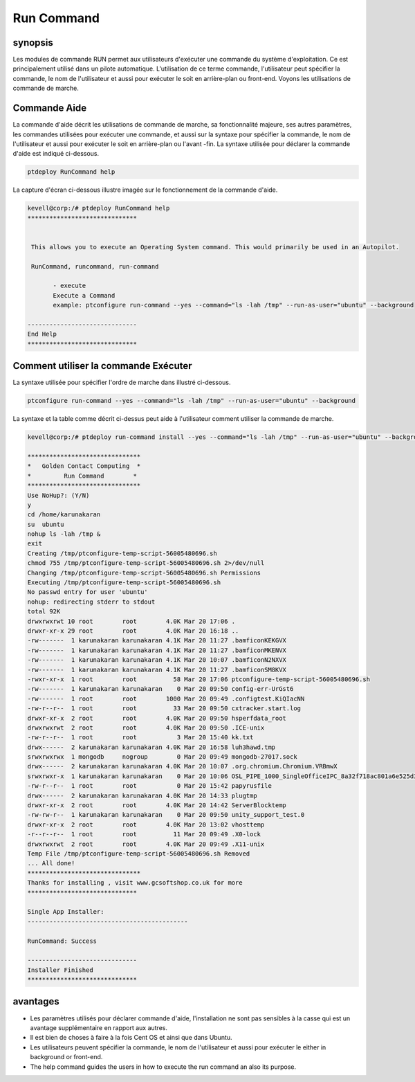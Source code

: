 =============
Run Command
=============

synopsis
------------

Les modules de commande RUN permet aux utilisateurs d'exécuter une commande du système d'exploitation. Ce est principalement utilisé dans un pilote automatique. L'utilisation de ce terme commande, l'utilisateur peut spécifier la commande, le nom de l'utilisateur et aussi pour exécuter le soit en arrière-plan ou front-end. Voyons les utilisations de commande de marche.

Commande Aide
---------------------

La commande d'aide décrit les utilisations de commande de marche, sa fonctionnalité majeure, ses autres paramètres, les commandes utilisées pour exécuter une commande, et aussi sur la syntaxe pour spécifier la commande, le nom de l'utilisateur et aussi pour exécuter le soit en arrière-plan ou l'avant -fin. La syntaxe utilisée pour déclarer la commande d'aide est indiqué ci-dessous.

.. code-block:: bash

		ptdeploy RunCommand help

La capture d'écran ci-dessous illustre imagée sur le fonctionnement de la commande d'aide.

.. code-block:: bash

 kevell@corp:/# ptdeploy RunCommand help
 ******************************


  This allows you to execute an Operating System command. This would primarily be used in an Autopilot.

  RunCommand, runcommand, run-command

        - execute
        Execute a Command
        example: ptconfigure run-command --yes --command="ls -lah /tmp" --run-as-user="ubuntu" --background

 ------------------------------
 End Help
 ******************************


Comment utiliser la commande Exécuter
-------------------------------------------


La syntaxe utilisée pour spécifier l'ordre de marche dans illustré ci-dessous.

.. code-block:: bash

		ptconfigure run-command --yes --command="ls -lah /tmp" --run-as-user="ubuntu" --background


.. cssclass:: table-bordered


 +------------------------+-------------------------------------------------+--------------------------------------------------------+
 | Parameter              | fonction                                        | usage                                                  |
 +========================+=================================================+========================================================+
 |command=”ls -lah /tmp”  | Il permet à l'utilisateur de spécifier la       | En utilisant ce, l'utilisateur peut spécifier leur     |
 |                        | commande et son but.                            | propre commande selon leurs besoins.                   |
 +------------------------+-------------------------------------------------+--------------------------------------------------------+
 |run-as-user=”ubuntu”    | En utilisant ce que l'utilisateur peut          | En utilisant ce, l'utilisateur peut spécifier leur     |
 |                        | spécifier le nom de l'utilisateur.              | identifiant d'utilisateur requis selon leurs besoins.  |
 +------------------------+-------------------------------------------------+--------------------------------------------------------+
 |” –background           | Il permet à l'utilisateur de spécifier où pour  | En utilisant ce, l'utilisateur peut spécifier la       |
 |                        | exécuter la commande particulière, soit en      | plateforme de leur utilisation selon leurs besoins.    |
 |                        | arrière-plan ou dans le front-end.|             |                                                        |
 +------------------------+-------------------------------------------------+--------------------------------------------------------+



La syntaxe et la table comme décrit ci-dessus peut aide à l'utilisateur comment utiliser la commande de marche.


.. code-block:: bash

 kevell@corp:/# ptdeploy run-command install --yes --command="ls -lah /tmp" --run-as-user="ubuntu" --background 

 ******************************* 
 *   Golden Contact Computing  * 
 *         Run Command        * 
 ******************************* 
 Use NoHup?: (Y/N) 
 y 
 cd /home/karunakaran 
 su  ubuntu 
 nohup ls -lah /tmp & 
 exit 
 Creating /tmp/ptconfigure-temp-script-56005480696.sh 
 chmod 755 /tmp/ptconfigure-temp-script-56005480696.sh 2>/dev/null 
 Changing /tmp/ptconfigure-temp-script-56005480696.sh Permissions 
 Executing /tmp/ptconfigure-temp-script-56005480696.sh 
 No passwd entry for user 'ubuntu' 
 nohup: redirecting stderr to stdout 
 total 92K 
 drwxrwxrwt 10 root        root        4.0K Mar 20 17:06 . 
 drwxr-xr-x 29 root        root        4.0K Mar 20 16:18 .. 
 -rw-------  1 karunakaran karunakaran 4.1K Mar 20 11:27 .bamficonKEKGVX 
 -rw-------  1 karunakaran karunakaran 4.1K Mar 20 11:27 .bamficonMKENVX 
 -rw-------  1 karunakaran karunakaran 4.1K Mar 20 10:07 .bamficonN2NXVX 
 -rw-------  1 karunakaran karunakaran 4.1K Mar 20 11:27 .bamficonSM8KVX 
 -rwxr-xr-x  1 root        root          58 Mar 20 17:06 ptconfigure-temp-script-56005480696.sh 
 -rw-------  1 karunakaran karunakaran    0 Mar 20 09:50 config-err-UrGst6 
 -rw-------  1 root        root        1000 Mar 20 09:49 .configtest.KiQIacNN 
 -rw-r--r--  1 root        root          33 Mar 20 09:50 cxtracker.start.log 
 drwxr-xr-x  2 root        root        4.0K Mar 20 09:50 hsperfdata_root 
 drwxrwxrwt  2 root        root        4.0K Mar 20 09:50 .ICE-unix 
 -rw-r--r--  1 root        root           3 Mar 20 15:40 kk.txt 
 drwx------  2 karunakaran karunakaran 4.0K Mar 20 16:58 luh3hawd.tmp 
 srwxrwxrwx  1 mongodb     nogroup        0 Mar 20 09:49 mongodb-27017.sock 
 drwx------  2 karunakaran karunakaran 4.0K Mar 20 10:07 .org.chromium.Chromium.VRBmwX 
 srwxrwxr-x  1 karunakaran karunakaran    0 Mar 20 10:06 OSL_PIPE_1000_SingleOfficeIPC_8a32f718ac801a6e525d3030e0878e45 
 -rw-r--r--  1 root        root           0 Mar 20 15:42 papyrusfile 
 drwx------  2 karunakaran karunakaran 4.0K Mar 20 14:33 plugtmp 
 drwxr-xr-x  2 root        root        4.0K Mar 20 14:42 ServerBlocktemp 
 -rw-rw-r--  1 karunakaran karunakaran    0 Mar 20 09:50 unity_support_test.0 
 drwxr-xr-x  2 root        root        4.0K Mar 20 13:02 vhosttemp 
 -r--r--r--  1 root        root          11 Mar 20 09:49 .X0-lock 
 drwxrwxrwt  2 root        root        4.0K Mar 20 09:49 .X11-unix 
 Temp File /tmp/ptconfigure-temp-script-56005480696.sh Removed 
 ... All done! 
 ******************************* 
 Thanks for installing , visit www.gcsoftshop.co.uk for more 
 ****************************** 

 Single App Installer: 
 -------------------------------------------- 

 RunCommand: Success 

 ------------------------------ 
 Installer Finished 
 ****************************** 


avantages
------------

* Les paramètres utilisés pour déclarer commande d'aide, l'installation ne sont pas sensibles à la casse qui est un avantage supplémentaire en 
  rapport aux autres.
* Il est bien de choses à faire à la fois Cent OS et ainsi que dans Ubuntu.
* Les utilisateurs peuvent spécifier la commande, le nom de l'utilisateur et aussi pour exécuter le either in background or front-end.
* The help command guides the users in how to execute the run command an also its purpose.

